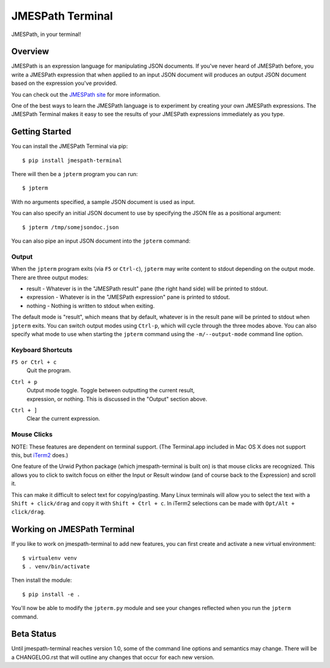 =================
JMESPath Terminal
=================

JMESPath, in your terminal!

.. image:: https://cloud.githubusercontent.com/assets/368057/5158769/6546e58a-72fe-11e4-8ceb-ba866777983e.gif


Overview
========

JMESPath is an expression language for manipulating JSON documents.  If you've
never heard of JMESPath before, you write a JMESPath expression that when
applied to an input JSON document will produces an output JSON document based
on the expression you've provided.

You can check out the `JMESPath site
<http://jmespath.org>`__ for more information.

One of the best ways to learn the JMESPath language is to experiment
by creating your own JMESPath expressions.  The JMESPath Terminal
makes it easy to see the results of your JMESPath expressions immediately
as you type.


Getting Started
===============

You can install the JMESPath Terminal via pip::

  $ pip install jmespath-terminal

There will then be a ``jpterm`` program you can run::

  $ jpterm

With no arguments specified, a sample JSON document is used as
input.

You can also specify an initial JSON document to use
by specifying the JSON file as a positional argument::

  $ jpterm /tmp/somejsondoc.json

You can also pipe an input JSON document into the
``jpterm`` command:

.. image:: https://cloud.githubusercontent.com/assets/368057/5158770/6a6afb6e-72fe-11e4-8be3-893edf21920e.gif

Output
------

When the ``jpterm`` program exits (via ``F5`` or ``Ctrl-c``), ``jpterm`` may
write content to stdout depending on the output mode.  There are three output
modes:

* result - Whatever is in the "JMESPath result" pane (the right hand side) will
  be printed to stdout.
* expression - Whatever is in the "JMESPath expression" pane is printed to
  stdout.
* nothing - Nothing is written to stdout when exiting.

The default mode is "result", which means that by default, whatever is in the
result pane will be printed to stdout when ``jpterm`` exits.  You can switch
output modes using ``Ctrl-p``, which will cycle through the three modes above.
You can also specify what mode to use when starting the ``jpterm`` command
using the ``-m/--output-mode`` command line option.

Keyboard Shortcuts
------------------

``F5 or Ctrl + c``
    | Quit the program.
``Ctrl + p``
    | Output mode toggle.  Toggle between outputting the current result,
    | expression, or nothing.  This is discussed in the "Output" section above.
``Ctrl + ]``
    | Clear the current expression.

Mouse Clicks
------------

NOTE: These features are dependent on terminal support. (The Terminal.app
included in Mac OS X does not support this, but `iTerm2 <http://iterm2.com/>`_
does.)

One feature of the Urwid Python package (which jmespath-terminal is built on)
is that mouse clicks are recognized. This allows you to click to switch focus
on either the Input or Result window (and of course back to the Expression) and
scroll it.

This can make it difficult to select text for copying/pasting. Many Linux
terminals will allow you to select the text with a ``Shift + click/drag`` and
copy it with ``Shift + Ctrl + c``. In iTerm2 selections can be made with
``Opt/Alt + click/drag``.

Working on JMESPath Terminal
============================

If you like to work on jmespath-terminal to add new features,
you can first create and activate a new virtual environment::

    $ virtualenv venv
    $ . venv/bin/activate

Then install the module::

    $ pip install -e .

You'll now be able to modify the ``jpterm.py`` module and see
your changes reflected when you run the ``jpterm`` command.

Beta Status
===========

Until jmespath-terminal reaches version 1.0, some of the command line options
and semantics may change.  There will be a CHANGELOG.rst that will outline any
changes that occur for each new version.


